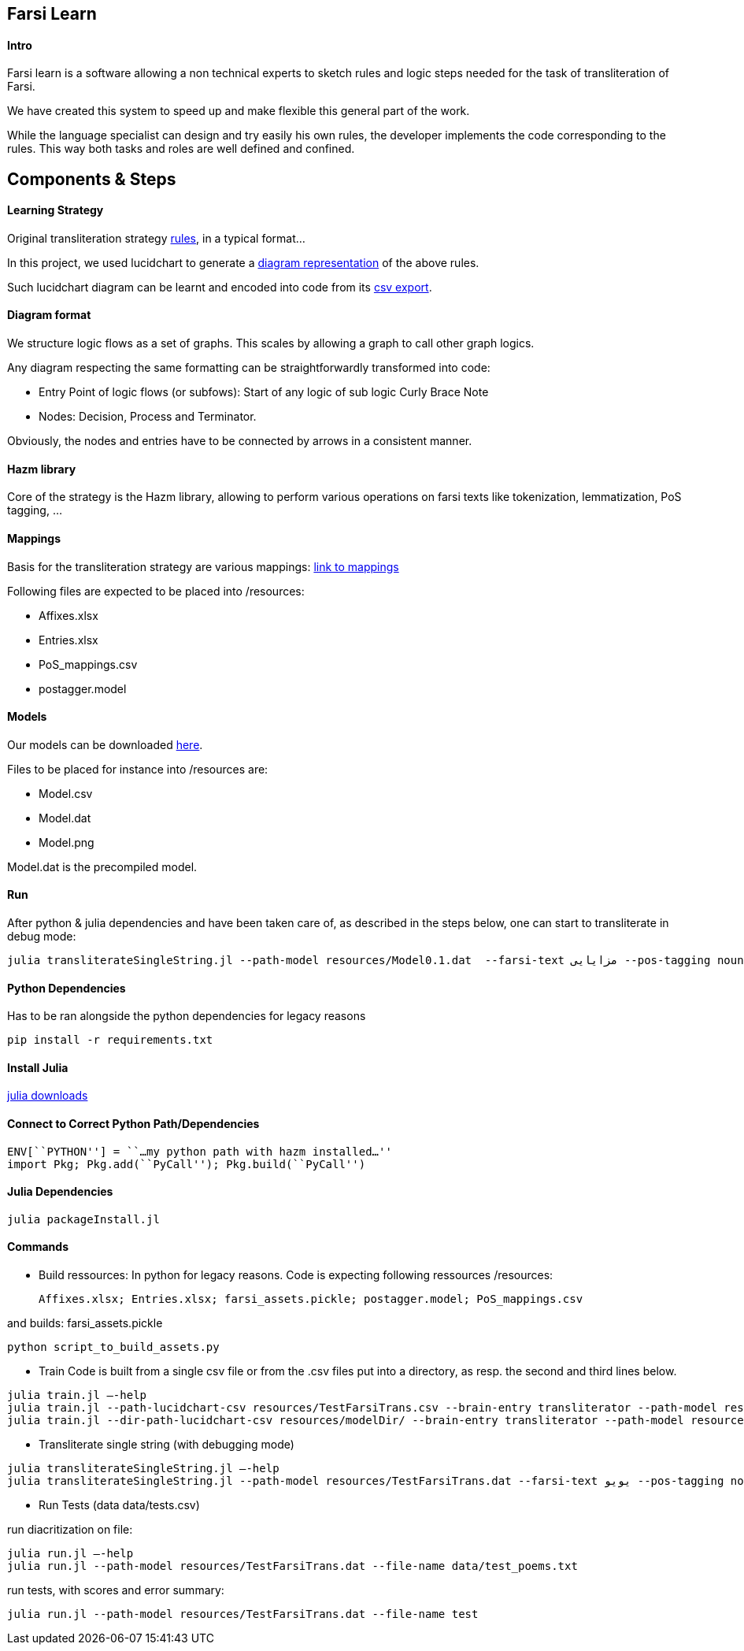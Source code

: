 == Farsi Learn

==== Intro

Farsi learn is a software allowing a non technical experts to sketch
rules and logic steps needed for the task of transliteration of Farsi.

We have created this system to speed up and make flexible this general
part of the work.

While the language specialist can design and try easily his own rules,
the developer implements the code corresponding to the rules. This way
both tasks and roles are well defined and confined.

== Components & Steps

==== Learning Strategy

Original transliteration strategy https://github.com/interscript/transliteration-learner-from-graphs/blob/main/learn-graph/rules/rules.md[rules],
in a typical format...

In this project, we used lucidchart to generate a
https://github.com/interscript/transliteration-learner-from-graphs/blob/main/learn-graph/resources/Model1.0.png[diagram representation] of the above rules.

Such lucidchart diagram can be learnt and encoded into code from its
https://github.com/interscript/transliteration-learner-from-graphs/blob/main/learn-graph/resources/Model1.0.csv[csv export].

==== Diagram format

We structure logic flows as a set of graphs.
This scales by allowing a graph to call other graph logics.

Any diagram respecting the same formatting can be straightforwardly transformed
into code:

  * Entry Point of logic flows (or subfows):
   Start of any logic of sub logic Curly Brace Note
  * Nodes: Decision, Process and Terminator.

Obviously, the nodes and entries have to be connected by arrows in a consistent
manner.


==== Hazm library

Core of the strategy is the Hazm library, allowing to perform various operations
on farsi texts like tokenization, lemmatization, PoS tagging, ...

==== Mappings

Basis for the transliteration strategy are various mappings:
https://github.com/secryst/transliteration-learner-from-graph-models/releases/download/v0/raw_mappings.zip[link to mappings]

Following files are expected to be placed into /resources:

  *  Affixes.xlsx
  *  Entries.xlsx
  *  PoS_mappings.csv
  *  postagger.model


==== Models

Our models can be downloaded
https://github.com/secryst/transliteration-learner-from-graph-models/releases/download/v0/models.zip[here].

Files to be placed for instance into /resources are:

  *  Model.csv
  *  Model.dat
  *  Model.png

Model.dat is the precompiled model.

==== Run
After python & julia dependencies and have been taken care of,
as described in the steps below, one can start to transliterate in debug mode:
[source,bash]
----
julia transliterateSingleString.jl --path-model resources/Model0.1.dat  --farsi-text مزایایی --pos-tagging noun
----


==== Python Dependencies

Has to be ran alongside the python dependencies for legacy reasons
[source,bash]
----
pip install -r requirements.txt
----


==== Install Julia

https://julialang.org/downloads/[julia downloads]

==== Connect to Correct Python Path/Dependencies
[source,bash]
----
ENV[``PYTHON''] = ``…my python path with hazm installed…''
import Pkg; Pkg.add(``PyCall''); Pkg.build(``PyCall'')
----

==== Julia Dependencies

[source,bash]
----
julia packageInstall.jl
----

==== Commands

* Build ressources:
In python for legacy reasons.
Code is expecting following ressources /resources:

      Affixes.xlsx; Entries.xlsx; farsi_assets.pickle; postagger.model; PoS_mappings.csv

and builds:
      farsi_assets.pickle
[source,bash]
----
python script_to_build_assets.py
----

* Train
Code is built from a single csv file or from the .csv files put into
a directory, as resp. the second and third lines below.
[source,bash]
----
julia train.jl –-help
julia train.jl --path-lucidchart-csv resources/TestFarsiTrans.csv --brain-entry transliterator --path-model resources/TestFarsiTrans.dat
julia train.jl --dir-path-lucidchart-csv resources/modelDir/ --brain-entry transliterator --path-model resources/Model5.dat
----

* Transliterate single string (with debugging mode)
[source,bash]
----
julia transliterateSingleString.jl –-help
julia transliterateSingleString.jl --path-model resources/TestFarsiTrans.dat --farsi-text یویو --pos-tagging noun
----

* Run Tests (data data/tests.csv)

run diacritization on file:
[source,bash]
----
julia run.jl –-help
julia run.jl --path-model resources/TestFarsiTrans.dat --file-name data/test_poems.txt
----

run tests, with scores and error summary:
[source,bash]
----
julia run.jl --path-model resources/TestFarsiTrans.dat --file-name test
----
